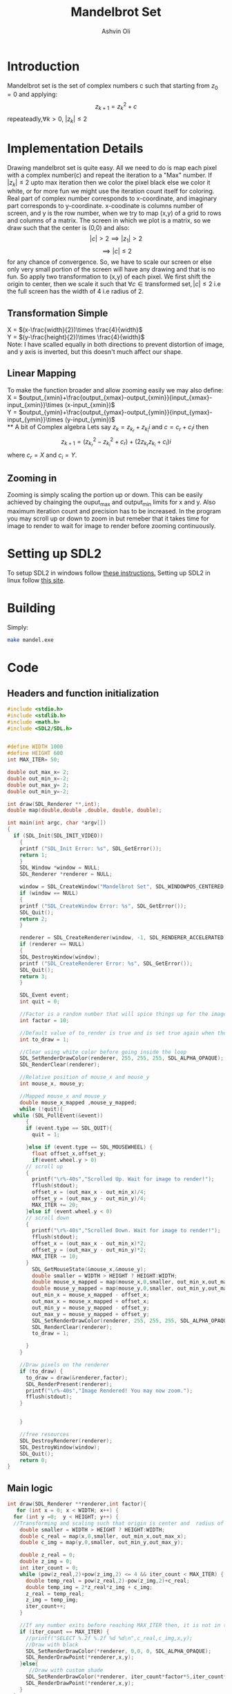 
#+AUTHOR:Ashvin Oli
#+TITLE: Mandelbrot Set
#+PROPERTY: header-args:c :cache yes :noweb yes :tangle yes :exports code
#+STARTUP: overview
#+LATEX_HEADER: \usepackage[margin=1in]{geometry}
#+LATEX_CLASS_OPTIONS: [a4paper,11pt]

\newpage
* Introduction
Mandelbrot set is the set of complex numbers c such that starting from \(z_0 = 0\) and applying:
\[z_{k+1} = z_k^2+c\]
repeateadly,\(\forall k>0\), \(|z_k| \le 2\)  

* Implementation Details
Drawing mandelbrot set is quite easy. All we need to do is map each pixel with a complex number(c) and 
repeat the iteration to a "Max" number. If \(|z_k|\le 2\) upto max iteration then we color the pixel black
else we color it white, or for more fun we might use the iteration count itself for coloring.
Real part of complex number corresponds to x-coordinate, and imaginary part corresponds to y-coordinate.
x-coodinate is columns number of screen, and y is the row number, when we try to map (x,y) of a grid to 
rows and columns of a matrix. The screen in which we plot is a matrix, so we draw such that the center is (0,0) and 
also:
\[|c| > 2 \implies |z_1| > 2\]
\[\implies |c|\le 2\]
 for any chance of convergence.
So, we have to scale our screen or else only very small portion of the screen will have any drawing and that is
no fun. So apply two transformation to (x,y) of each pixel. We first shift the origin to center, then we scale it
such that \(\forall c \in \text{transformed set}, |c| \le 2\) i.e the full screen has the width of 4 i.e radius of 2.
** Transformation Simple
X = \((x-\frac{width}{2})\times \frac{4}{width}\)\\
Y =  \((y-\frac{height}{2})\times \frac{4}{width}\)\\
Note: I have scalled equally in both directions to prevent distortion of image, and y axis is inverted, but this 
doesn't much affect our shape.
** Linear Mapping
To make the function broader and allow zooming easily we may also define:\\
X = \(output_{xmin}+\frac{output_{xmax}-output_{xmin}}{input_{xmax}-input_{xmin}}\times (x-input_{xmin})\)\\
Y = \(output_{ymin}+\frac{output_{ymax}-output_{ymin}}{input_{ymax}-input_{ymin}}\times (y-input_{ymin})\)\\
** A bit of Complex algebra
Lets say \(z_k = z_{k_r}+z_{k_i}i\) and \(c = c_r+c_ii\) then
\[z_{k+1} = (z_{k_r}^2-z_{k_i}^2+c_r)+(2z_{k_r}z_{k_i}+c_i)i\]
where \(c_r = X\) and \(c_i = Y\).
** Zooming in
Zooming is simply scaling the portion up or down. This can be easily achieved by chainging the ouput_max and output_min limits for 
x and y. Also maximum iteration count and precision has to be increased. In the program you may scroll up or down to zoom in but 
remeber that it takes time for image to render to wait for image to render before zooming continuously.
* Setting up SDL2
To setup SDL2 in windows follow [[https://gist.github.com/thales17/fb2e4cff60890a51d9dddd4c6e832ad2][these instructions.]] Setting up SDL2 in linux follow [[https://gigi.nullneuron.net/gigilabs/how-to-set-up-sdl2-on-linux/][this site]].
* Building
Simply:
#+BEGIN_SRC sh
make mandel.exe
#+END_SRC
* Code

** Headers and function initialization
#+BEGIN_SRC c
  #include <stdio.h>
  #include <stdlib.h>
  #include <math.h>
  #include <SDL2/SDL.h>


  #define WIDTH 1000
  #define HEIGHT 600
  int MAX_ITER= 50;

  double out_max_x= 2;
  double out_min_x=-2;
  double out_max_y= 2;
  double out_min_y=-2;

  int draw(SDL_Renderer **,int);
  double map(double,double ,double, double, double);

  int main(int argc, char *argv[])
  {
    if (SDL_Init(SDL_INIT_VIDEO))
      {
	  printf ("SDL_Init Error: %s", SDL_GetError());
	  return 1;
      }
      SDL_Window *window = NULL;
      SDL_Renderer *renderer = NULL;

      window = SDL_CreateWindow("Mandelbrot Set", SDL_WINDOWPOS_CENTERED, SDL_WINDOWPOS_CENTERED, WIDTH, HEIGHT, SDL_WINDOW_OPENGL);
      if (window == NULL)
      {
	  printf ("SDL_CreateWindow Error: %s", SDL_GetError());
	  SDL_Quit();
	  return 2;
      }

      renderer = SDL_CreateRenderer(window, -1, SDL_RENDERER_ACCELERATED);
      if (renderer == NULL)
      {
	  SDL_DestroyWindow(window);
	  printf ("SDL_CreateRenderer Error: %s", SDL_GetError());
	  SDL_Quit();
	  return 3;
      }

      SDL_Event event;
      int quit = 0;

      //Factor is a random number that will spice things up for the image.
      int factor = 10;

      //Default value of to_render is true and is set true again when the user draws rectangle on the screen
      int to_draw = 1;

      //Clear using white color before going inside the loop
      SDL_SetRenderDrawColor(renderer, 255, 255, 255, SDL_ALPHA_OPAQUE);
      SDL_RenderClear(renderer);

      //Relative position of mouse_x and mouse_y
      int mouse_x, mouse_y;

      //Mapped mouse_x and mouse_y
      double mouse_x_mapped ,mouse_y_mapped;
      while (!quit){
	while (SDL_PollEvent(&event))
	    {
	    if (event.type == SDL_QUIT){
		  quit = 1;

	    }else if (event.type == SDL_MOUSEWHEEL) {
	      float offset_x,offset_y;
	      if(event.wheel.y > 0)
		// scroll up
		{
		  printf("\r%-40s","Scrolled Up. Wait for image to render!");
		  fflush(stdout);
		  offset_x = (out_max_x - out_min_x)/4;
		  offset_y = (out_max_y - out_min_y)/4;
		  MAX_ITER += 20;
		}else if (event.wheel.y < 0)
		// scroll down
		{
		  printf("\r%-40s","Scrolled Down. Wait for image to render!");
		  fflush(stdout);
		  offset_x = (out_max_x - out_min_x)*2;
		  offset_y = (out_max_y - out_min_y)*2;
		  MAX_ITER -= 10;
		}
	      SDL_GetMouseState(&mouse_x,&mouse_y);
	      double smaller = WIDTH > HEIGHT ? HEIGHT:WIDTH;
	      double mouse_x_mapped = map(mouse_x,0,smaller, out_min_x,out_max_x); 
	      double mouse_y_mapped = map(mouse_y,0,smaller, out_min_y,out_max_y);
	      out_min_x = mouse_x_mapped - offset_x;
	      out_max_x = mouse_x_mapped + offset_x;
	      out_min_y = mouse_y_mapped - offset_y;
	      out_max_y = mouse_y_mapped + offset_y;
	      SDL_SetRenderDrawColor(renderer, 255, 255, 255, SDL_ALPHA_OPAQUE);
	      SDL_RenderClear(renderer);
	      to_draw = 1;

	    }
	  }

	  //Draw pixels on the renderer
	  if (to_draw) {
	    to_draw = draw(&renderer,factor);
	    SDL_RenderPresent(renderer);
	    printf("\r%-40s","Image Rendered! You may now zoom.");
	    fflush(stdout);
	  }


      }

      //free resources
      SDL_DestroyRenderer(renderer);
      SDL_DestroyWindow(window);      
      SDL_Quit();
      return 0;
  }
#+END_SRC
** Main logic
 #+BEGIN_SRC c
   int draw(SDL_Renderer **renderer,int factor){
      for (int x = 0; x < WIDTH; x++) {
	 for (int y =0;  y < HEIGHT; y++) {
	 //Transforming and scaling such that origin is center and  radius of 2 around it. Scaling uniformly for both. Y is still inverted.
	   double smaller = WIDTH > HEIGHT ? HEIGHT:WIDTH;
	   double c_real = map(x,0,smaller, out_min_x,out_max_x); 
	   double c_img = map(y,0,smaller, out_min_y,out_max_y); 

	   double z_real = 0;
	   double z_img = 0;
	   int iter_count = 0;
	   while (pow(z_real,2)+pow(z_img,2) <= 4 && iter_count < MAX_ITER) {
	     double temp_real = pow(z_real,2)-pow(z_img,2)+c_real;
	     double temp_img = 2*z_real*z_img + c_img;
	     z_real = temp_real;
	     z_img = temp_img;
	     iter_count++;
	   }

	   //If any number exits before reaching MAX_ITER then, it is not in the set. So colour it with different shade.
	   if (iter_count == MAX_ITER) {
	     //printf("SELECT %.2f %.2f %d %d\n",c_real,c_img,x,y);
	     //Draw with black
	     SDL_SetRenderDrawColor(*renderer, 0,0, 0, SDL_ALPHA_OPAQUE);
	     SDL_RenderDrawPoint(*renderer,x,y);
	   }else{
	      //Draw with custom shade
	     SDL_SetRenderDrawColor(*renderer, iter_count*factor*5,iter_count*factor, iter_count*factor, SDL_ALPHA_OPAQUE);
	     SDL_RenderDrawPoint(*renderer,x,y);
	   }
	 }
      }
      return 0;
   }
 #+END_SRC
** Map Function
#+BEGIN_SRC c
  double map(double input_value, double input_min, double input_max, double output_min, double output_max){
    return output_min + (output_max-output_min)/(input_max-input_min)*(input_value-input_min);
  }
#+END_SRC

* Output
[[file:1.png]]
[[file:2.png]]
[[file:3.png]]
[[file:4.png]]
